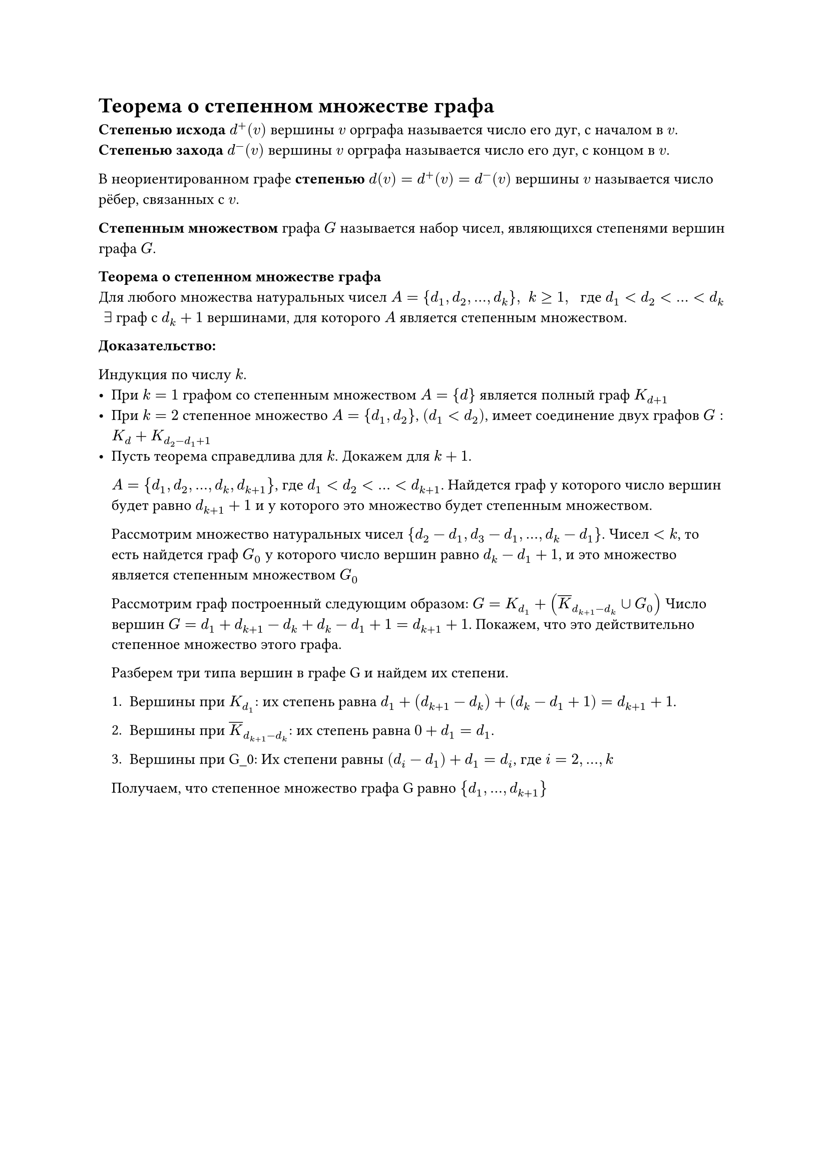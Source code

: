 = Теорема о степенном множестве графа
*Степенью исхода* $d^+ (v)$ вершины $v$ орграфа называется число его дуг, с началом в $v$.\
*Степенью захода* $d^- (v)$ вершины $v$ орграфа называется число его дуг, с концом в $v$.

В неориентированном графе *степенью* $d(v) = d^+ (v) = d^- (v)$ вершины $v$ называется число рёбер, связанных с $v$.

*Степенным множеством* графа $G$ называется набор чисел, являющихся степенями вершин графа $G$.

*Теорема о степенном множестве графа*\
Для любого множества натуральных чисел $A = {d_1, d_2, dots, d_k}, space k gt.eq 1, space$ где $d_1 lt d_2 lt dots lt d_k$ $space exists$ граф с $d_(k) + 1$ вершинами, для которого $A$ является степенным множеством.

*Доказательство:*

Индукция по числу $k$.
- При $k = 1$ графом со степенным множеством $A = {d}$ является полный граф $K_(d + 1)$
- При $k = 2$ степенное множество $A = {d_1, d_2}$, $(d_1 lt d_2)$, имеет соединение двух графов $G : K_(d) + K_(d_2 - d_1 + 1)$
- Пусть теорема справедлива для $k$. Докажем для $k + 1$.

	$A = {d_1, d_2, dots, d_k, d_(k + 1)}$, где $d_1 lt d_2 lt dots lt d_(k + 1)$. Найдется граф у которого число вершин будет равно $d_(k + 1) + 1$ и у которого это множество будет степенным множеством.

	Рассмотрим множество натуральных чисел ${d_2 - d_1, d_3 - d_1, dots, d_k - d_1}$. Чисел $lt k$, то есть найдется граф $G_0$ у которого число вершин равно $d_k - d_1 + 1$, и это множество является степенным множеством $G_0$

	Рассмотрим граф построенный следующим образом: $G = K_(d_1) + (overline(K)_(d_(k + 1) - d_k) union G_0)$ Число вершин $G = d_1 + d_(k + 1) - d_k + d_k - d_1 + 1 = d_(k + 1) + 1$. Покажем, что это действительно степенное множество этого графа.

	Разберем три типа вершин в графе G и найдем их степени.

	+ Вершины при $K_(d_1)$:
		их степень равна $d_1 + (d_(k+1) - d_k) + (d_k - d_1 + 1) = d_(k + 1) + 1$.

	+ Вершины при $overline(K)_(d_(k+1) - d_k)$:
		их степень равна $0 + d_1 = d_1$.

	+ Вершины при G_0:
		Их степени равны
		$(d_i - d_1) + d_1 = d_i$, где $i = 2,...,k$

	Получаем, что степенное множество графа G равно
	${d_1,...,d_(k+1)}$
